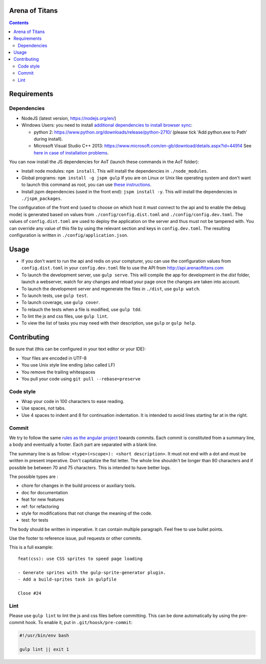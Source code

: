 Arena of Titans
===============

.. contents::


Requirements
============

Dependencies
------------

- NodeJS (latest version, https://nodejs.org/en/)
- Windows Users: you need to install `additional dependencies to install browser
  sync <https://www.browsersync.io/docs/#windows-users>`_:

  - python 2: https://www.python.org/downloads/release/python-2710/ (please tick
    'Add python.exe to Path' during install).
  - Microsoft Visual Studio C++ 2013:
    https://www.microsoft.com/en-gb/download/details.aspx?id=44914 See `here in
    case of installation problems
    <https://github.com/nodejs/node-gyp/blob/master/README.md#installation>`_.

You can now install the JS dependencies for AoT (launch these commands in the
AoT folder):

- Install node modules: ``npm install``. This will install the dependencies in
  ``./node_modules``.
- Global programs: ``npm install -g jspm gulp`` If you are on Linux or Unix like
  operating system and don't want to launch this command as root, you can use
  `these instructions
  <http://www.jujens.eu/posts/en/2014/Oct/24/install-npm-packages-as-user/>`_.
- Install jspm dependencies (used in the front end): ``jspm install -y``. This
  will install the dependencies in ``./jspm_packages``.

The configuration of the front end (used to choose on which host it must connect
to the api and to enable the debug mode) is generated based on values from
``./config/config.dist.toml`` and ``./config/config.dev.toml``. The values of
``config.dist.toml`` are used to deploy the application on the server and thus
must not be tampered with. You can override any value of this file by using the
relevant section and keys in ``config.dev.toml``. The resulting configuration is
written in ``./config/application.json``.


Usage
=====

- If you don't want to run the api and redis on your compturer, you can use the
  configuration values from ``config.dist.toml`` in your ``config.dev.toml``
  file to use the API from http://api.arenaoftitans.com
- To launch the development server, use ``gulp serve``. This will compile the
  app for development in the *dist* folder, launch a webserver, watch for any
  changes and reload your page once the changes are taken into account.
- To launch the development server and regenerate the files in ``./dist``, use
  ``gulp watch``.
- To launch tests, use ``gulp test``.
- To launch coverage, use ``gulp cover``.
- To relauch the tests when a file is modified, use ``gulp tdd``.
- To lint the js and css files, use ``gulp lint``.
- To view the list of tasks you may need with their description, use ``gulp`` or
  ``gulp help``.


Contributing
============

Be sure that (this can be configured in your text editor or your IDE):

- Your files are encoded in UTF-8
- You use Unix style line ending (also called LF)
- You remove the trailing whitespaces
- You pull your code using ``git pull --rebase=preserve``

Code style
----------

- Wrap your code in 100 characters to ease reading.
- Use spaces, not tabs.
- Use 4 spaces to indent and 8 for continuation indentation. It is intended to
  avoid lines starting far at in the right.

Commit
------

We try to follow the same `rules as the angular project
<https://github.com/angular/angular.js/blob/master/CONTRIBUTING.md#commit>`__
towards commits. Each commit is constituted from a summary line, a body and
eventually a footer. Each part are separated with a blank line.

The summary line is as follow: ``<type>(<scope>): <short description>``. It must
not end with a dot and must be written in present imperative. Don't capitalize
the fist letter. The whole line shouldn't be longer than 80 characters and if
possible be between 70 and 75 characters. This is intended to have better
logs.

The possible types are :

- chore for changes in the build process or auxiliary tools.
- doc for documentation
- feat for new features
- ref: for refactoring
- style for modifications that not change the meaning of the code.
- test: for tests

The body should be written in imperative. It can contain multiple
paragraph. Feel free to use bullet points.

Use the footer to reference issue, pull requests or other commits.

This is a full example:

::

   feat(css): use CSS sprites to speed page loading

   - Generate sprites with the gulp-sprite-generator plugin.
   - Add a build-sprites task in gulpfile

   Close #24

Lint
----

Please use ``gulp lint`` to lint the js and css files before committing. This
can be done automatically by using the pre-commit hook. To enable it, put in
``.git/hoosk/pre-commit``:

.. code:: bash

   #!/usr/bin/env bash

   gulp lint || exit 1
